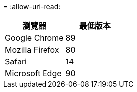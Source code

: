 = 
:allow-uri-read: 


[cols="1a,1a"]
|===
| 瀏覽器 | 最低版本 


 a| 
Google Chrome
 a| 
89



 a| 
Mozilla Firefox
 a| 
80



 a| 
Safari
 a| 
14



 a| 
Microsoft Edge
 a| 
90

|===